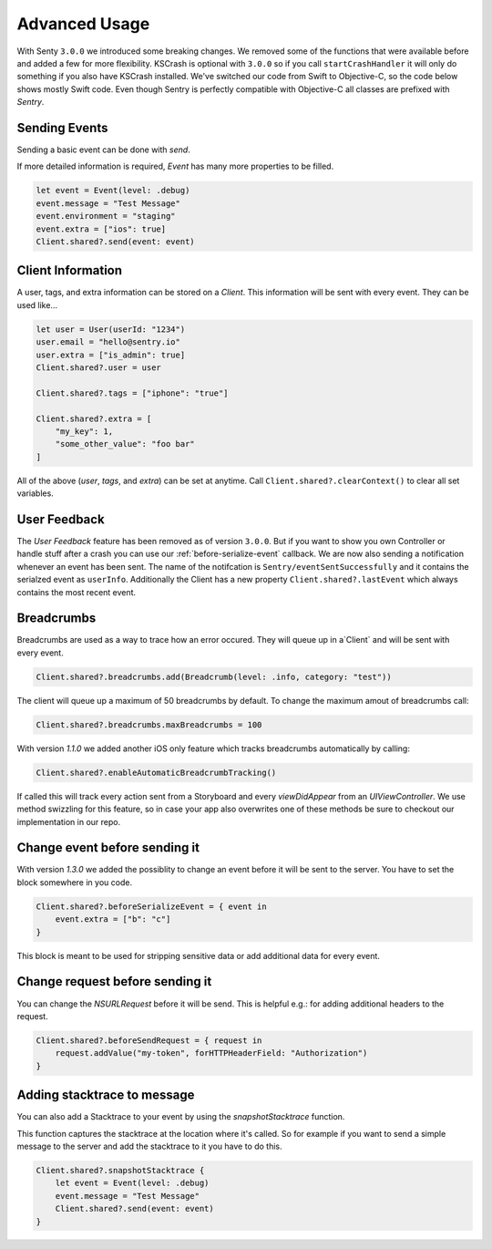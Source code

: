 .. _advanced:

Advanced Usage
==============

With Senty ``3.0.0`` we introduced some breaking changes.
We removed some of the functions that were available before and added a few
for more flexibility.
KSCrash is optional with ``3.0.0`` so if you call ``startCrashHandler`` it will only
do something if you also have KSCrash installed.
We've switched our code from Swift to Objective-C, so the code below shows mostly
Swift code. Even though Sentry is perfectly compatible with Objective-C all classes
are prefixed with `Sentry`.

Sending Events
--------------

Sending a basic event can be done with `send`.

.. sourcecode:: swift
    let event = Event(level: .debug)
    event.message = "Test Message"
    Client.shared?.send(event: event) { (error) in
        // Optional callback after event has been send
    }

If more detailed information is required, `Event` has many more properties to be
filled.

.. sourcecode:: swift

    let event = Event(level: .debug)
    event.message = "Test Message"
    event.environment = "staging"
    event.extra = ["ios": true]
    Client.shared?.send(event: event)

Client Information
------------------

A user, tags, and extra information can be stored on a `Client`.
This information will be sent with every event. They can be used like...

.. sourcecode:: swift

    let user = User(userId: "1234")
    user.email = "hello@sentry.io"
    user.extra = ["is_admin": true]
    Client.shared?.user = user

    Client.shared?.tags = ["iphone": "true"]

    Client.shared?.extra = [
        "my_key": 1,
        "some_other_value": "foo bar"
    ]

All of the above (`user`, `tags`, and `extra`) can be set at anytime.
Call ``Client.shared?.clearContext()`` to clear all set variables.

.. _cocoa-user-feedback:

User Feedback
-------------

The `User Feedback` feature has been removed as of version ``3.0.0``.
But if you want to show you own Controller or handle stuff after a crash you can use
our :ref:`before-serialize-event` callback.
We are now also sending a notification whenever an event has been sent.
The name of the notifcation is ``Sentry/eventSentSuccessfully`` and it contains the
serialzed event as ``userInfo``.
Additionally the Client has a new property ``Client.shared?.lastEvent`` which always
contains the most recent event.

Breadcrumbs
-----------

Breadcrumbs are used as a way to trace how an error occured. They will queue up in a`Client` and will be sent with every event.

.. sourcecode:: swift

    Client.shared?.breadcrumbs.add(Breadcrumb(level: .info, category: "test"))

The client will queue up a maximum of 50 breadcrumbs by default.
To change the maximum amout of breadcrumbs call:

.. sourcecode:: swift

    Client.shared?.breadcrumbs.maxBreadcrumbs = 100

With version `1.1.0` we added another iOS only feature which tracks breadcrumbs automatically by calling:

.. sourcecode:: swift

    Client.shared?.enableAutomaticBreadcrumbTracking()

If called this will track every action sent from a Storyboard and every `viewDidAppear` from an `UIViewController`.
We use method swizzling for this feature, so in case your app also overwrites one of these methods be sure to checkout our implementation in our repo.

.. _before-serialize-event:

Change event before sending it
------------------------------

With version `1.3.0` we added the possiblity to change an event before it will be sent to the server.
You have to set the block somewhere in you code.

.. sourcecode:: swift

    Client.shared?.beforeSerializeEvent = { event in
        event.extra = ["b": "c"]
    }

This block is meant to be used for stripping sensitive data or add additional data for every event.

Change request before sending it
--------------------------------

You can change the `NSURLRequest` before it will be send. This is helpful e.g.: for adding
additional headers to the request.

.. sourcecode:: swift

    Client.shared?.beforeSendRequest = { request in
        request.addValue("my-token", forHTTPHeaderField: "Authorization")
    }

Adding stacktrace to message
----------------------------

You can also add a Stacktrace to your event by using the `snapshotStacktrace` function.

This function captures the stacktrace at the location where it's called. So for example if you want to send a simple message to the server and add the stacktrace to it you have to do this.

.. sourcecode:: swift

    Client.shared?.snapshotStacktrace {
        let event = Event(level: .debug)
        event.message = "Test Message"
        Client.shared?.send(event: event)
    }
